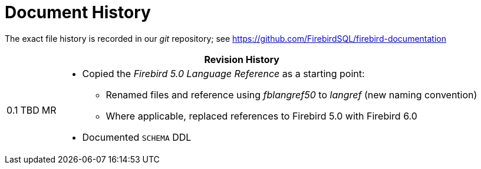 :sectnums!:

[appendix]
[#langref-dochist]
= Document History

The exact file history is recorded in our _git_ repository; see https://github.com/FirebirdSQL/firebird-documentation

[%autowidth, width="100%", cols="4", options="header", frame="none", grid="none", role="revhistory"]
|===
4+|Revision History

|0.1
|TBD
|MR
a|* Copied the _Firebird 5.0 Language Reference_ as a starting point:
** Renamed files and reference using _fblangref50_ to _langref_ (new naming convention)
** Where applicable, replaced references to Firebird 5.0 with Firebird 6.0
* Documented `SCHEMA` DDL

|===

:sectnums:
